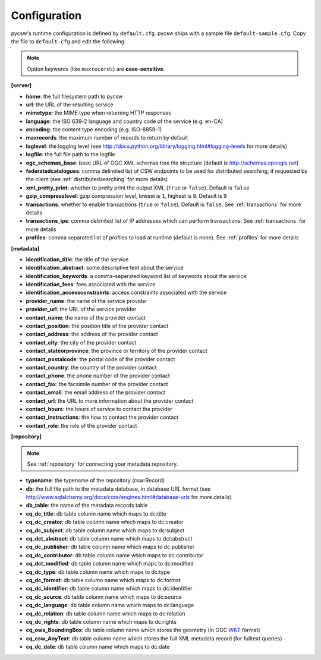 .. _configuration:

Configuration
=============

pycsw's runtime configuration is defined by ``default.cfg``.  pycsw ships with a sample file ``default-sample.cfg``.  Copy the file to ``default.cfg`` and edit the following: 

.. note::

  Option keywords (like ``maxrecords``) are **case-sensitive**.

**[server]**

- **home**: the full filesystem path to pycsw
- **url**: the URL of the resulting service
- **mimetype**: the MIME type when returning HTTP responses
- **language**: the ISO 639-2 language and country code of the service (e.g. en-CA)
- **encoding**: the content type encoding (e.g. ISO-8859-1)
- **maxrecords**: the maximum number of records to return by default
- **loglevel**: the logging level (see http://docs.python.org/library/logging.html#logging-levels for more details)
- **logfile**: the full file path to the logfile
- **ogc_schemas_base**: base URL of OGC XML schemas tree file structure (default is http://schemas.opengis.net)
- **federatedcatalogues**: comma delimited list of CSW endpoints to be used for distributed searching, if requested by the client (see :ref:`distributedsearching` for more details)
- **xml_pretty_print**: whether to pretty print the output XML (``true`` or ``false``).  Default is ``false``
- **gzip_compresslevel**: gzip compression level, lowest is ``1``, highest is ``9``.  Default is ``9``
- **transactions**: whether to enable transactions (``true`` or ``false``).  Default is ``false``.  See :ref:`transactions` for more details
- **transactions_ips**: comma delimited list of IP addresses which can perform transactions.  See :ref:`transactions` for more details
- **profiles**: comma separated list of profiles to load at runtime (default is none).  See :ref:`profiles` for more details

**[metadata]**

- **identification_title**: the title of the service
- **identification_abstract**: some descriptive text about the service
- **identification_keywords**: a comma-seperated keyword list of keywords about the service
- **identification_fees**: fees associated with the service
- **identification_accessconstraints**: access constraints associated with the service
- **provider_name**: the name of the service provider
- **provider_url**: the URL of the service provider
- **contact_name**: the name of the provider contact
- **contact_position**: the position title of the provider contact
- **contact_address**: the address of the provider contact
- **contact_city**: the city of the provider contact
- **contact_stateorprovince**: the province or territory of the provider contact
- **contact_postalcode**: the postal code of the provider contact
- **contact_country**: the country of the provider contact
- **contact_phone**: the phone number of the provider contact
- **contact_fax**: the facsimile number of the provider contact
- **contact_email**: the email address of the provider contact
- **contact_url**: the URL to more information about the provider contact
- **contact_hours**: the hours of service to contact the provider
- **contact_instructions**: the how to contact the provider contact
- **contact_role**: the role of the provider contact

**[repository]**

.. note::

  See :ref:`repository` for connecting your metadata repository.

- **typename**: the typename of the repository (csw:Record)
- **db**: the full file path to the metadata database, in database URL format (see http://www.sqlalchemy.org/docs/core/engines.html#database-urls for more details)
- **db_table**: the name of the metadata records table
- **cq_dc_title**: db table column name which maps to dc:title
- **cq_dc_creator**: db table column name which maps to dc:creator
- **cq_dc_subject**: db table column name which maps to dc:subject
- **cq_dct_abstract**: db table column name which maps to dct:abstract
- **cq_dc_publisher**: db table column name which maps to dc:publisher
- **cq_dc_contributor**: db table column name which maps to dc:contributor
- **cq_dct_modified**: db table column name which maps to dc:modified
- **cq_dc_type**: db table column name which maps to dc:type
- **cq_dc_format**: db table column name which maps to dc:format
- **cq_dc_identifier**: db table column name which maps to dc:identifier
- **cq_dc_source**: db table column name which maps to dc:source
- **cq_dc_language**: db table column name which maps to dc:language
- **cq_dc_relation**: db table column name which maps to dc:relation
- **cq_dc_rights**: db table column name which maps to dc:rights
- **cq_ows_BoundingBox**: db table column name which stores the geometry (in OGC `WKT <http://en.wikipedia.org/wiki/Well-known_text>`_ format)
- **cq_csw_AnyText**: db table column name which stores the full XML metadata record (for fulltext queries)
- **cq_dc_date**: db table column name which maps to dc:date

